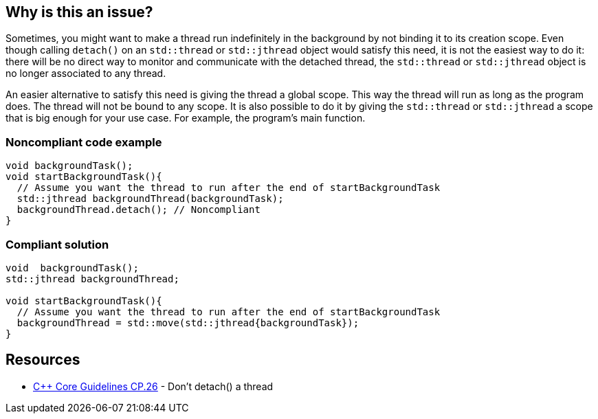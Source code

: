 == Why is this an issue?

Sometimes, you might want to make a thread run indefinitely in the background by not binding it to its creation scope. Even though calling ``++detach()++`` on an ``++std::thread++`` or ``++std::jthread++`` object would satisfy this need, it is not the easiest way to do it: there will be no direct way to monitor and communicate with the detached thread, the ``++std::thread++`` or ``++std::jthread++`` object is no longer associated to any thread.


An easier alternative to satisfy this need is giving the thread a global scope. This way the thread will run as long as the program does. The thread will not be bound to any scope. It is also possible to do it by giving the ``++std::thread++`` or ``++std::jthread++`` a scope that is big enough for your use case. For example, the program's main function.


=== Noncompliant code example

[source,cpp]
----
void backgroundTask();
void startBackgroundTask(){
  // Assume you want the thread to run after the end of startBackgroundTask
  std::jthread backgroundThread(backgroundTask);
  backgroundThread.detach(); // Noncompliant
}
----


=== Compliant solution

[source,cpp]
----
void  backgroundTask();
std::jthread backgroundThread;

void startBackgroundTask(){
  // Assume you want the thread to run after the end of startBackgroundTask
  backgroundThread = std::move(std::jthread{backgroundTask});
}
----


== Resources

* https://github.com/isocpp/CppCoreGuidelines/blob/master/CppCoreGuidelines.md#cp26-dont-detach-a-thread[{cpp} Core Guidelines CP.26] - Don't detach() a thread

